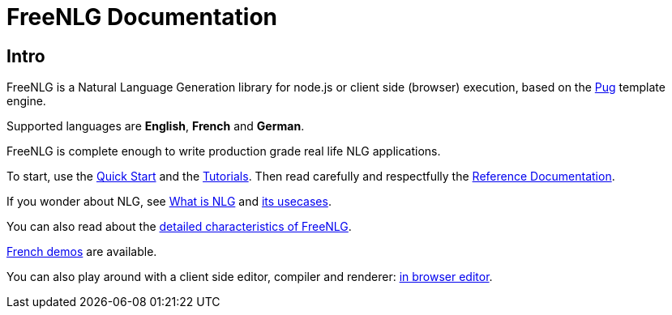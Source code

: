 = FreeNLG Documentation

== Intro

FreeNLG is a Natural Language Generation library for node.js or client side (browser) execution, based on the https://pugjs.org/[Pug] template engine.

Supported languages are *English*, *French* and *German*.

FreeNLG is complete enough to write production grade real life NLG applications.

To start, use the xref:quickstart.adoc[Quick Start] and the xref:tutorials:intro.adoc[Tutorials]. Then read carefully and respectfully the xref:mixins_ref:intro.adoc[Reference Documentation].

If you wonder about NLG, see xref:about:nlg.adoc[What is NLG] and xref:about:usecases.adoc[its usecases].

You can also read about the xref:about:features.adoc[detailed characteristics of FreeNLG].

link:https://freenlg.org/secret/demos/demos.html[French demos] are available.

You can also play around with a client side editor, compiler and renderer: link:https://freenlg.org/secret/ide/demo_en_US.html[in browser editor].
